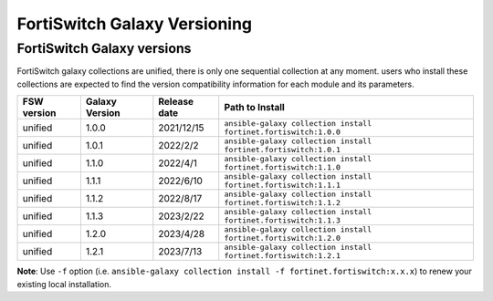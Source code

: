 FortiSwitch Galaxy Versioning
=============================

FortiSwitch Galaxy versions
~~~~~~~~~~~~~~~~~~~~~~~~~~~

FortiSwitch galaxy collections are unified, there is only one sequential collection at any moment. users who install these collections
are expected to find the version compatibility information for each module and its parameters.

+---------------+---------------------+----------------+---------------------------------------------------------------------+
| FSW version   | Galaxy Version      | Release date   | Path to Install                                                     |
+===============+=====================+================+=====================================================================+
| unified       | 1.0.0               | 2021/12/15     | ``ansible-galaxy collection install fortinet.fortiswitch:1.0.0``    |
+---------------+---------------------+----------------+---------------------------------------------------------------------+
| unified       | 1.0.1               | 2022/2/2       | ``ansible-galaxy collection install fortinet.fortiswitch:1.0.1``    |
+---------------+---------------------+----------------+---------------------------------------------------------------------+
| unified       | 1.1.0               | 2022/4/1       | ``ansible-galaxy collection install fortinet.fortiswitch:1.1.0``    |
+---------------+---------------------+----------------+---------------------------------------------------------------------+
| unified       | 1.1.1               | 2022/6/10      | ``ansible-galaxy collection install fortinet.fortiswitch:1.1.1``    |
+---------------+---------------------+----------------+---------------------------------------------------------------------+
| unified       | 1.1.2               | 2022/8/17      | ``ansible-galaxy collection install fortinet.fortiswitch:1.1.2``    |
+---------------+---------------------+----------------+---------------------------------------------------------------------+
| unified       | 1.1.3               | 2023/2/22      | ``ansible-galaxy collection install fortinet.fortiswitch:1.1.3``    |
+---------------+---------------------+----------------+---------------------------------------------------------------------+
| unified       | 1.2.0               | 2023/4/28      | ``ansible-galaxy collection install fortinet.fortiswitch:1.2.0``    |
+---------------+---------------------+----------------+---------------------------------------------------------------------+
| unified       | 1.2.1               | 2023/7/13      | ``ansible-galaxy collection install fortinet.fortiswitch:1.2.1``    |
+---------------+---------------------+----------------+---------------------------------------------------------------------+

**Note**: Use ``-f`` option (i.e.
``ansible-galaxy collection install -f fortinet.fortiswitch:x.x.x``) to renew your existing local installation.

